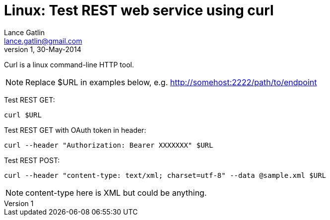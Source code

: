 Linux: Test REST web service using curl
=======================================
Lance Gatlin <lance.gatlin@gmail.com>
v1,30-May-2014
:blogpost-status: unpublished
:blogpost-categories: linux

Curl is a linux command-line HTTP tool.

NOTE: Replace $URL in examples below, e.g. http://somehost:2222/path/to/endpoint

Test REST GET:
[source,sh,numbered]
curl $URL


Test REST GET with OAuth token in header:

[source,sh,numbered]
curl --header "Authorization: Bearer XXXXXXX" $URL

Test REST POST:
[source,sh,numbered]
curl --header "content-type: text/xml; charset=utf-8" --data @sample.xml $URL

NOTE: content-type here is XML but could be anything.
